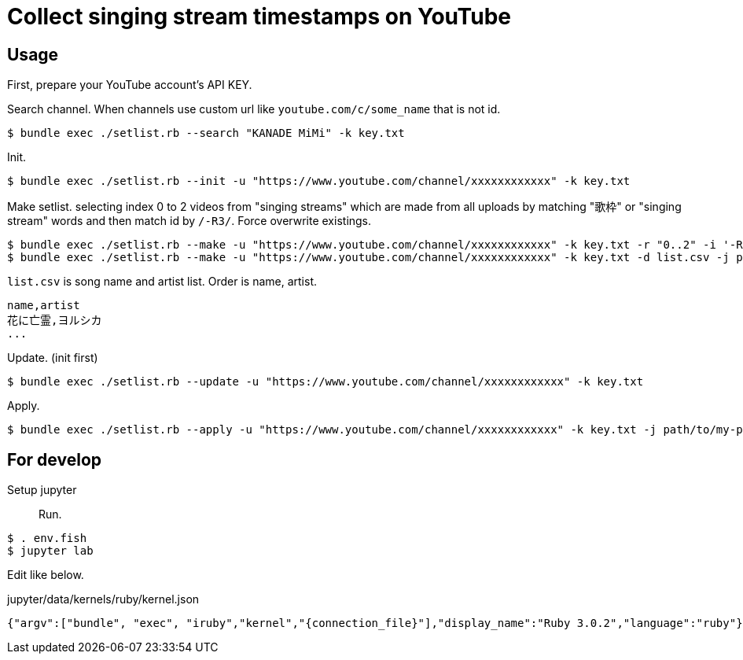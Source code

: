 = Collect singing stream timestamps on YouTube

== Usage

First, prepare your YouTube account's API KEY.

Search channel. When channels use custom url like `youtube.com/c/some_name` that is not id.
[source, bash]
----
$ bundle exec ./setlist.rb --search "KANADE MiMi" -k key.txt
----

Init.
[source, bash]
----
$ bundle exec ./setlist.rb --init -u "https://www.youtube.com/channel/xxxxxxxxxxxx" -k key.txt
----

Make setlist. selecting index 0 to 2 videos from "singing streams" which are made from all uploads by matching "歌枠" or "singing stream" words and then match id by `/-R3/`. Force overwrite existings.
[source, bash]
----
$ bundle exec ./setlist.rb --make -u "https://www.youtube.com/channel/xxxxxxxxxxxx" -k key.txt -r "0..2" -i '-R3' -d list.csv -f
$ bundle exec ./setlist.rb --make -u "https://www.youtube.com/channel/xxxxxxxxxxxx" -k key.txt -d list.csv -j path/to/my-project-xxxxxx.json
----

`list.csv` is song name and artist list. Order is name, artist.
[source, bash]
----
name,artist
花に亡霊,ヨルシカ
...
----

Update. (init first)
[source, bash]
----
$ bundle exec ./setlist.rb --update -u "https://www.youtube.com/channel/xxxxxxxxxxxx" -k key.txt
----

Apply.
[source, bahs]
----
$ bundle exec ./setlist.rb --apply -u "https://www.youtube.com/channel/xxxxxxxxxxxx" -k key.txt -j path/to/my-project-xxxxxx.json
----

== For develop

Setup jupyter::

Run.
[source, fish]
----
$ . env.fish
$ jupyter lab
----

Edit like below.

.jupyter/data/kernels/ruby/kernel.json
----
{"argv":["bundle", "exec", "iruby","kernel","{connection_file}"],"display_name":"Ruby 3.0.2","language":"ruby"}
----
